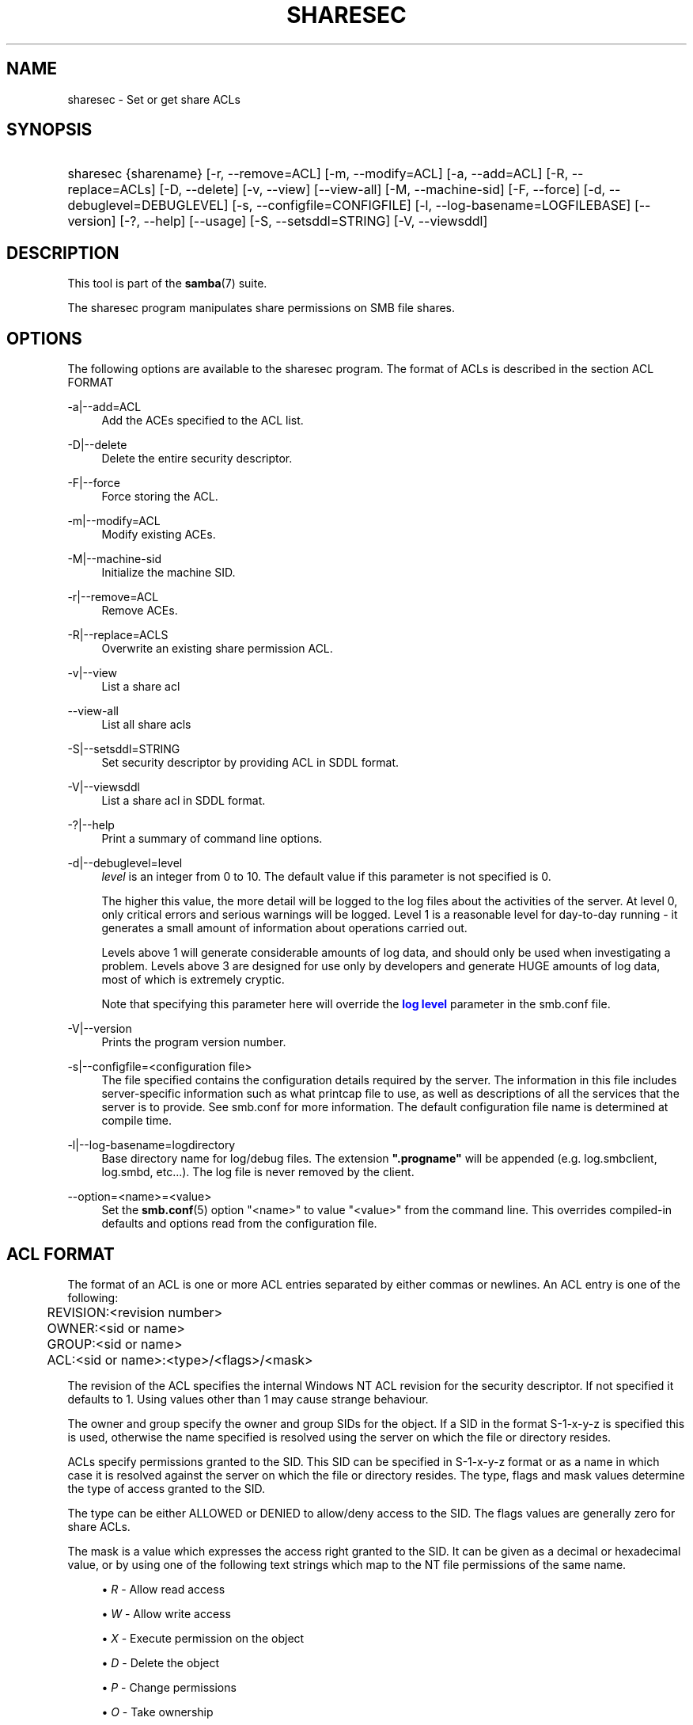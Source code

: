 '\" t
.\"     Title: sharesec
.\"    Author: [see the "AUTHOR" section]
.\" Generator: DocBook XSL Stylesheets v1.76.1 <http://docbook.sf.net/>
.\"      Date: 02/21/2014
.\"    Manual: User Commands
.\"    Source: Samba 4.0
.\"  Language: English
.\"
.TH "SHARESEC" "1" "02/21/2014" "Samba 4\&.0" "User Commands"
.\" -----------------------------------------------------------------
.\" * Define some portability stuff
.\" -----------------------------------------------------------------
.\" ~~~~~~~~~~~~~~~~~~~~~~~~~~~~~~~~~~~~~~~~~~~~~~~~~~~~~~~~~~~~~~~~~
.\" http://bugs.debian.org/507673
.\" http://lists.gnu.org/archive/html/groff/2009-02/msg00013.html
.\" ~~~~~~~~~~~~~~~~~~~~~~~~~~~~~~~~~~~~~~~~~~~~~~~~~~~~~~~~~~~~~~~~~
.ie \n(.g .ds Aq \(aq
.el       .ds Aq '
.\" -----------------------------------------------------------------
.\" * set default formatting
.\" -----------------------------------------------------------------
.\" disable hyphenation
.nh
.\" disable justification (adjust text to left margin only)
.ad l
.\" -----------------------------------------------------------------
.\" * MAIN CONTENT STARTS HERE *
.\" -----------------------------------------------------------------
.SH "NAME"
sharesec \- Set or get share ACLs
.SH "SYNOPSIS"
.HP \w'\ 'u
sharesec {sharename} [\-r,\ \-\-remove=ACL] [\-m,\ \-\-modify=ACL] [\-a,\ \-\-add=ACL] [\-R,\ \-\-replace=ACLs] [\-D,\ \-\-delete] [\-v,\ \-\-view] [\-\-view\-all] [\-M,\ \-\-machine\-sid] [\-F,\ \-\-force] [\-d,\ \-\-debuglevel=DEBUGLEVEL] [\-s,\ \-\-configfile=CONFIGFILE] [\-l,\ \-\-log\-basename=LOGFILEBASE] [\-\-version] [\-?,\ \-\-help] [\-\-usage] [\-S,\ \-\-setsddl=STRING] [\-V,\ \-\-viewsddl]
.SH "DESCRIPTION"
.PP
This tool is part of the
\fBsamba\fR(7)
suite\&.
.PP
The
sharesec
program manipulates share permissions on SMB file shares\&.
.SH "OPTIONS"
.PP
The following options are available to the
sharesec
program\&. The format of ACLs is described in the section ACL FORMAT
.PP
\-a|\-\-add=ACL
.RS 4
Add the ACEs specified to the ACL list\&.
.RE
.PP
\-D|\-\-delete
.RS 4
Delete the entire security descriptor\&.
.RE
.PP
\-F|\-\-force
.RS 4
Force storing the ACL\&.
.RE
.PP
\-m|\-\-modify=ACL
.RS 4
Modify existing ACEs\&.
.RE
.PP
\-M|\-\-machine\-sid
.RS 4
Initialize the machine SID\&.
.RE
.PP
\-r|\-\-remove=ACL
.RS 4
Remove ACEs\&.
.RE
.PP
\-R|\-\-replace=ACLS
.RS 4
Overwrite an existing share permission ACL\&.
.RE
.PP
\-v|\-\-view
.RS 4
List a share acl
.RE
.PP
\-\-view\-all
.RS 4
List all share acls
.RE
.PP
\-S|\-\-setsddl=STRING
.RS 4
Set security descriptor by providing ACL in SDDL format\&.
.RE
.PP
\-V|\-\-viewsddl
.RS 4
List a share acl in SDDL format\&.
.RE
.PP
\-?|\-\-help
.RS 4
Print a summary of command line options\&.
.RE
.PP
\-d|\-\-debuglevel=level
.RS 4
\fIlevel\fR
is an integer from 0 to 10\&. The default value if this parameter is not specified is 0\&.
.sp
The higher this value, the more detail will be logged to the log files about the activities of the server\&. At level 0, only critical errors and serious warnings will be logged\&. Level 1 is a reasonable level for day\-to\-day running \- it generates a small amount of information about operations carried out\&.
.sp
Levels above 1 will generate considerable amounts of log data, and should only be used when investigating a problem\&. Levels above 3 are designed for use only by developers and generate HUGE amounts of log data, most of which is extremely cryptic\&.
.sp
Note that specifying this parameter here will override the
\m[blue]\fBlog level\fR\m[]
parameter in the
smb\&.conf
file\&.
.RE
.PP
\-V|\-\-version
.RS 4
Prints the program version number\&.
.RE
.PP
\-s|\-\-configfile=<configuration file>
.RS 4
The file specified contains the configuration details required by the server\&. The information in this file includes server\-specific information such as what printcap file to use, as well as descriptions of all the services that the server is to provide\&. See
smb\&.conf
for more information\&. The default configuration file name is determined at compile time\&.
.RE
.PP
\-l|\-\-log\-basename=logdirectory
.RS 4
Base directory name for log/debug files\&. The extension
\fB"\&.progname"\fR
will be appended (e\&.g\&. log\&.smbclient, log\&.smbd, etc\&.\&.\&.)\&. The log file is never removed by the client\&.
.RE
.PP
\-\-option=<name>=<value>
.RS 4
Set the
\fBsmb.conf\fR(5)
option "<name>" to value "<value>" from the command line\&. This overrides compiled\-in defaults and options read from the configuration file\&.
.RE
.SH "ACL FORMAT"
.PP
The format of an ACL is one or more ACL entries separated by either commas or newlines\&. An ACL entry is one of the following:
.PP
.if n \{\
.RS 4
.\}
.nf
	REVISION:<revision number>
	OWNER:<sid or name>
	GROUP:<sid or name>
	ACL:<sid or name>:<type>/<flags>/<mask>
	
.fi
.if n \{\
.RE
.\}
.PP
The revision of the ACL specifies the internal Windows NT ACL revision for the security descriptor\&. If not specified it defaults to 1\&. Using values other than 1 may cause strange behaviour\&.
.PP
The owner and group specify the owner and group SIDs for the object\&. If a SID in the format S\-1\-x\-y\-z is specified this is used, otherwise the name specified is resolved using the server on which the file or directory resides\&.
.PP
ACLs specify permissions granted to the SID\&. This SID can be specified in S\-1\-x\-y\-z format or as a name in which case it is resolved against the server on which the file or directory resides\&. The type, flags and mask values determine the type of access granted to the SID\&.
.PP
The type can be either ALLOWED or DENIED to allow/deny access to the SID\&. The flags values are generally zero for share ACLs\&.
.PP
The mask is a value which expresses the access right granted to the SID\&. It can be given as a decimal or hexadecimal value, or by using one of the following text strings which map to the NT file permissions of the same name\&.
.sp
.RS 4
.ie n \{\
\h'-04'\(bu\h'+03'\c
.\}
.el \{\
.sp -1
.IP \(bu 2.3
.\}
\fIR\fR
\- Allow read access
.RE
.sp
.RS 4
.ie n \{\
\h'-04'\(bu\h'+03'\c
.\}
.el \{\
.sp -1
.IP \(bu 2.3
.\}
\fIW\fR
\- Allow write access
.RE
.sp
.RS 4
.ie n \{\
\h'-04'\(bu\h'+03'\c
.\}
.el \{\
.sp -1
.IP \(bu 2.3
.\}
\fIX\fR
\- Execute permission on the object
.RE
.sp
.RS 4
.ie n \{\
\h'-04'\(bu\h'+03'\c
.\}
.el \{\
.sp -1
.IP \(bu 2.3
.\}
\fID\fR
\- Delete the object
.RE
.sp
.RS 4
.ie n \{\
\h'-04'\(bu\h'+03'\c
.\}
.el \{\
.sp -1
.IP \(bu 2.3
.\}
\fIP\fR
\- Change permissions
.RE
.sp
.RS 4
.ie n \{\
\h'-04'\(bu\h'+03'\c
.\}
.el \{\
.sp -1
.IP \(bu 2.3
.\}
\fIO\fR
\- Take ownership
.RE
.sp
.RE
.PP
The following combined permissions can be specified:
.sp
.RS 4
.ie n \{\
\h'-04'\(bu\h'+03'\c
.\}
.el \{\
.sp -1
.IP \(bu 2.3
.\}
\fIREAD\fR
\- Equivalent to \*(AqRX\*(Aq permissions
.RE
.sp
.RS 4
.ie n \{\
\h'-04'\(bu\h'+03'\c
.\}
.el \{\
.sp -1
.IP \(bu 2.3
.\}
\fICHANGE\fR
\- Equivalent to \*(AqRXWD\*(Aq permissions
.RE
.sp
.RS 4
.ie n \{\
\h'-04'\(bu\h'+03'\c
.\}
.el \{\
.sp -1
.IP \(bu 2.3
.\}
\fIFULL\fR
\- Equivalent to \*(AqRWXDPO\*(Aq permissions
.RE
.SH "EXIT STATUS"
.PP
The
sharesec
program sets the exit status depending on the success or otherwise of the operations performed\&. The exit status may be one of the following values\&.
.PP
If the operation succeeded, sharesec returns and exit status of 0\&. If
sharesec
couldn\*(Aqt connect to the specified server, or there was an error getting or setting the ACLs, an exit status of 1 is returned\&. If there was an error parsing any command line arguments, an exit status of 2 is returned\&.
.SH "EXAMPLES"
.PP
Add full access for SID
\fIS\-1\-5\-21\-1866488690\-1365729215\-3963860297\-17724\fR
on
\fIshare\fR:
.sp
.if n \{\
.RS 4
.\}
.nf
	host:~ # sharesec share \-a S\-1\-5\-21\-1866488690\-1365729215\-3963860297\-17724:ALLOWED/0/FULL
	
.fi
.if n \{\
.RE
.\}
.PP
List all ACEs for
\fIshare\fR:
.sp
.if n \{\
.RS 4
.\}
.nf
	host:~ # sharesec share \-v
	REVISION:1
	OWNER:(NULL SID)
	GROUP:(NULL SID)
	ACL:S\-1\-1\-0:ALLOWED/0/0x101f01ff
	ACL:S\-1\-5\-21\-1866488690\-1365729215\-3963860297\-17724:ALLOWED/0/FULL
	
.fi
.if n \{\
.RE
.\}
.SH "VERSION"
.PP
This man page is correct for version 3 of the Samba suite\&.
.SH "AUTHOR"
.PP
The original Samba software and related utilities were created by Andrew Tridgell\&. Samba is now developed by the Samba Team as an Open Source project similar to the way the Linux kernel is developed\&.
